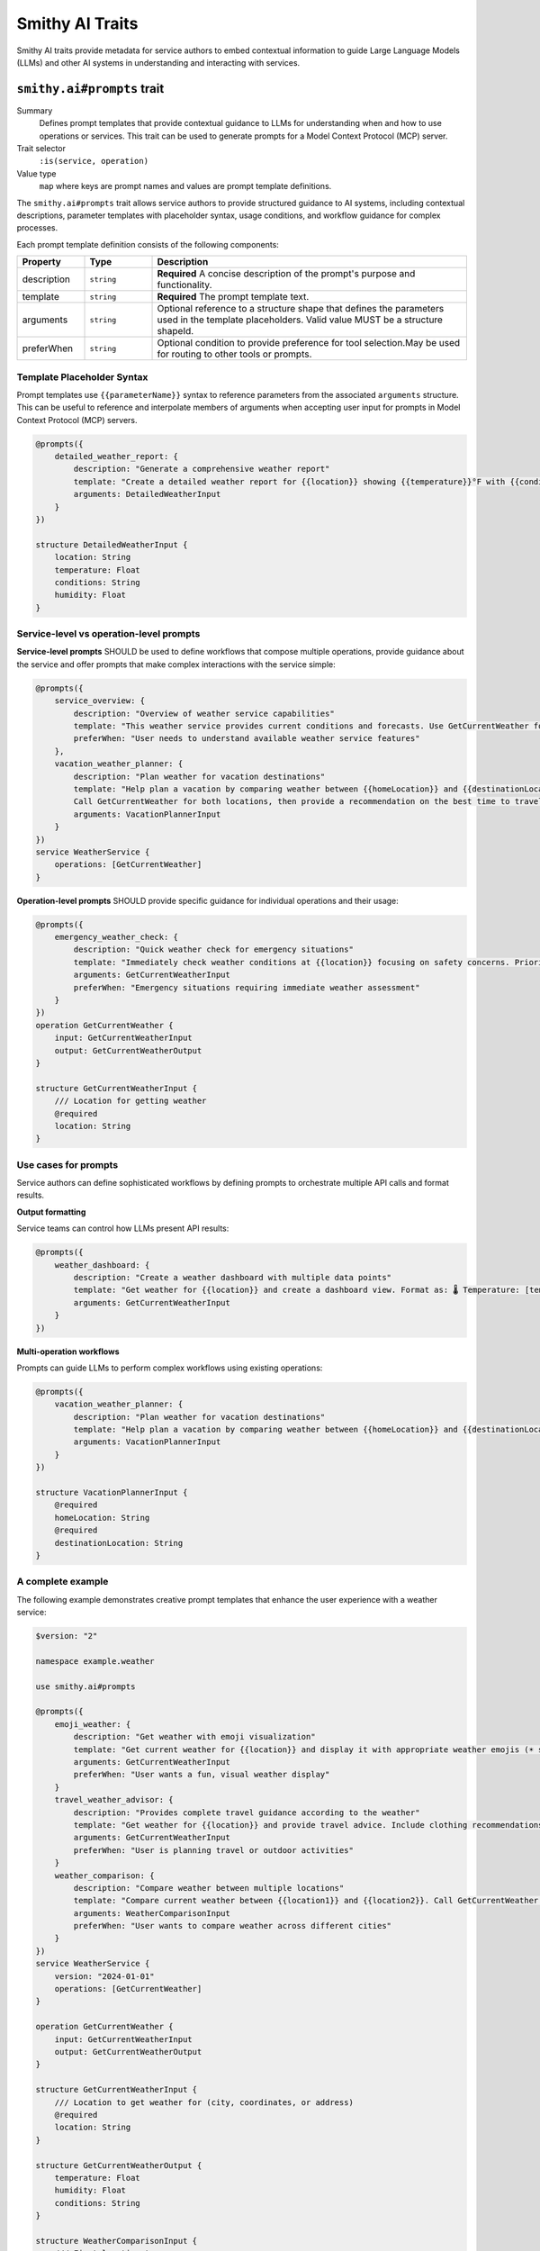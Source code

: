 .. _ai-traits:

================
Smithy AI Traits
================

Smithy AI traits provide metadata for service authors to embed contextual information to guide Large Language Models (LLMs) and other AI systems in understanding and interacting with services.


.. smithy-trait:: smithy.ai#prompts
.. _smithy.ai#prompts-trait:

----------------------------
``smithy.ai#prompts`` trait
----------------------------

Summary
    Defines prompt templates that provide contextual guidance to LLMs for understanding when and how to use operations or services. This trait can be used to generate prompts for a Model Context Protocol (MCP) server.
Trait selector
    ``:is(service, operation)``
Value type
    ``map`` where keys are prompt names and values are prompt template definitions.

The ``smithy.ai#prompts`` trait allows service authors to provide structured guidance to AI systems, including contextual descriptions, parameter templates with placeholder syntax, usage conditions, and workflow guidance for complex processes.

Each prompt template definition consists of the following components:

.. list-table::
    :header-rows: 1
    :widths: 15 15 70

    * - Property
      - Type
      - Description
    * - description
      - ``string``
      - **Required** A concise description of the prompt's purpose and functionality.
    * - template
      - ``string``
      - **Required** The prompt template text.
    * - arguments
      - ``string``
      - Optional reference to a structure shape that defines the parameters used in the template placeholders. Valid value MUST be a structure shapeId.
    * - preferWhen
      - ``string``
      - Optional condition to provide preference for tool selection.May be used for routing to other tools or prompts.


Template Placeholder Syntax
============================

Prompt templates use ``{{parameterName}}`` syntax to reference parameters from the associated ``arguments`` structure. This can be useful to reference and interpolate members of arguments when accepting user input for prompts in Model Context Protocol (MCP) servers.

.. code-block:: smithy

    @prompts({
        detailed_weather_report: {
            description: "Generate a comprehensive weather report"
            template: "Create a detailed weather report for {{location}} showing {{temperature}}°F with {{conditions}}. Include humidity at {{humidity}}% and provide recommendations for outdoor activities."
            arguments: DetailedWeatherInput
        }
    })

    structure DetailedWeatherInput {
        location: String
        temperature: Float
        conditions: String
        humidity: Float
    }


Service-level vs operation-level prompts
========================================

**Service-level prompts** SHOULD be used to define workflows that compose multiple operations, provide guidance about the service and offer prompts that make complex interactions with the service simple:

.. code-block:: smithy

    @prompts({
        service_overview: {
            description: "Overview of weather service capabilities"
            template: "This weather service provides current conditions and forecasts. Use GetCurrentWeather for immediate conditions, and leverage creative prompts like emoji_weather for enhanced user experience."
            preferWhen: "User needs to understand available weather service features"
        },
        vacation_weather_planner: {
            description: "Plan weather for vacation destinations"
            template: "Help plan a vacation by comparing weather between {{homeLocation}} and {{destinationLocation}}.
            Call GetCurrentWeather for both locations, then provide a recommendation on the best time to travel, what to pack, and activities to consider based on weather differences."
            arguments: VacationPlannerInput
        }
    })
    service WeatherService {
        operations: [GetCurrentWeather]
    }

**Operation-level prompts** SHOULD provide specific guidance for individual operations and their usage:

.. code-block:: smithy

    @prompts({
        emergency_weather_check: {
            description: "Quick weather check for emergency situations"
            template: "Immediately check weather conditions at {{location}} focusing on safety concerns. Prioritize severe weather alerts, visibility, and hazardous conditions."
            arguments: GetCurrentWeatherInput
            preferWhen: "Emergency situations requiring immediate weather assessment"
        }
    })
    operation GetCurrentWeather {
        input: GetCurrentWeatherInput
        output: GetCurrentWeatherOutput
    }

    structure GetCurrentWeatherInput {
        /// Location for getting weather
        @required
        location: String
    }


Use cases for prompts
=======================

Service authors can define sophisticated workflows by defining prompts to orchestrate multiple API calls and format results.

**Output formatting**

Service teams can control how LLMs present API results:

.. code-block:: smithy

    @prompts({
        weather_dashboard: {
            description: "Create a weather dashboard with multiple data points"
            template: "Get weather for {{location}} and create a dashboard view. Format as: 🌡️ Temperature: [temp]°F | 💧 Humidity: [humidity]% | 🌤️ Conditions: [conditions]. Add appropriate weather emoji and brief activity recommendations."
            arguments: GetCurrentWeatherInput
        }
    })

**Multi-operation workflows**

Prompts can guide LLMs to perform complex workflows using existing operations:

.. code-block:: smithy

    @prompts({
        vacation_weather_planner: {
            description: "Plan weather for vacation destinations"
            template: "Help plan a vacation by comparing weather between {{homeLocation}} and {{destinationLocation}}. Call GetCurrentWeather for both locations, then provide a recommendation on the best time to travel, what to pack, and activities to consider based on weather differences."
            arguments: VacationPlannerInput
        }
    })

    structure VacationPlannerInput {
        @required
        homeLocation: String
        @required
        destinationLocation: String
    }


A complete example
=====================

The following example demonstrates creative prompt templates that enhance the user experience with a weather service:

.. code-block:: smithy

    $version: "2"

    namespace example.weather

    use smithy.ai#prompts

    @prompts({
        emoji_weather: {
            description: "Get weather with emoji visualization"
            template: "Get current weather for {{location}} and display it with appropriate weather emojis (☀️ sunny, ⛅ partly cloudy, ☁️ cloudy, 🌧️ rainy, ⛈️ stormy, ❄️ snowy)."
            arguments: GetCurrentWeatherInput
            preferWhen: "User wants a fun, visual weather display"
        }
        travel_weather_advisor: {
            description: "Provides complete travel guidance according to the weather"
            template: "Get weather for {{location}} and provide travel advice. Include clothing recommendations based on temperature and conditions, suggest appropriate activities, and highlight any weather concerns."
            arguments: GetCurrentWeatherInput
            preferWhen: "User is planning travel or outdoor activities"
        }
        weather_comparison: {
            description: "Compare weather between multiple locations"
            template: "Compare current weather between {{location1}} and {{location2}}. Call GetCurrentWeather for each location, then present results in a table format showing temperature, conditions, and humidity. Highlight which location has better weather conditions."
            arguments: WeatherComparisonInput
            preferWhen: "User wants to compare weather across different cities"
        }
    })
    service WeatherService {
        version: "2024-01-01"
        operations: [GetCurrentWeather]
    }

    operation GetCurrentWeather {
        input: GetCurrentWeatherInput
        output: GetCurrentWeatherOutput
    }

    structure GetCurrentWeatherInput {
        /// Location to get weather for (city, coordinates, or address)
        @required
        location: String
    }

    structure GetCurrentWeatherOutput {
        temperature: Float
        humidity: Float
        conditions: String
    }

    structure WeatherComparisonInput {
        /// First location to compare
        @required
        location1: String

        /// Second location to compare
        @required
        location2: String
    }


Integration with Model Context Protocol
=======================================

The ``smithy.ai#prompts`` trait is designed to work with Model Context Protocol (MCP) servers. MCP servers can use the metadata defined in the trait to generate _prompts:https://modelcontextprotocol.io/specification/2025-06-18/server/prompts  as defined in the Model Context Protocol (MCP) specification.

See also
    - `MCP Server Example`_ for a complete implementation of an MCP server using Smithy
    - `MCP Traits Example`_ for additional examples of AI traits in practice
    - `MCP Server Model`_ for the Smithy model definition used in the MCP server example

.. _MCP Server Example: https://github.com/smithy-lang/smithy-java/tree/main/examples/mcp-server
.. _MCP Traits Example: https://github.com/smithy-lang/smithy-java/tree/main/examples/mcp-traits-example
.. _MCP Server Model: https://github.com/smithy-lang/smithy-java/blob/main/examples/mcp-server/src/main/resources/software/amazon/smithy/java/example/server/mcp/main.smithy
